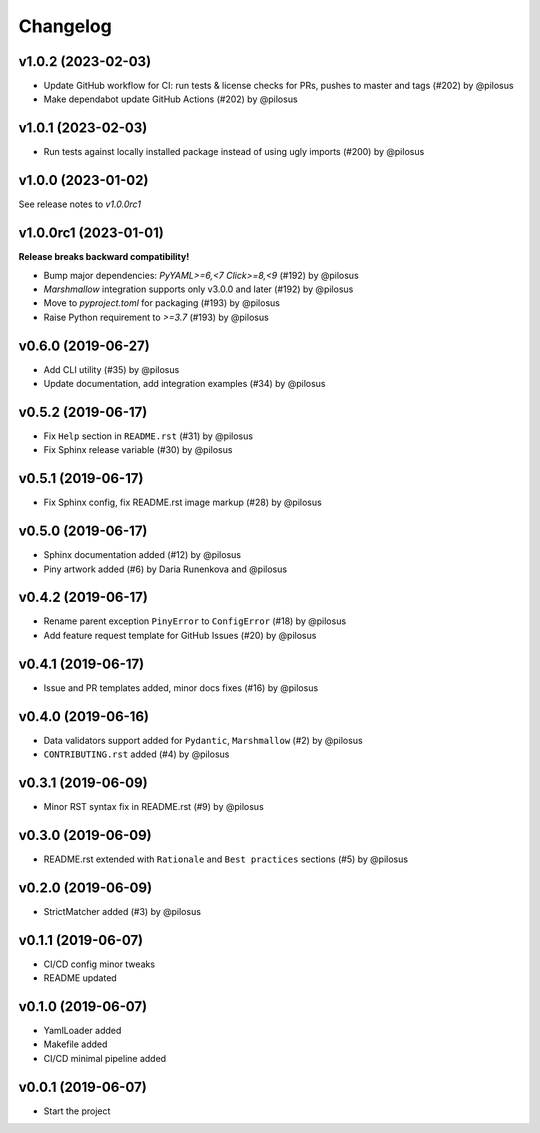 Changelog
---------

v1.0.2 (2023-02-03)
...................

* Update GitHub workflow for CI: run tests & license checks for PRs, pushes to master and tags (#202) by @pilosus
* Make dependabot update GitHub Actions (#202) by @pilosus


v1.0.1 (2023-02-03)
...................

* Run tests against locally installed package instead of using ugly imports (#200) by @pilosus

v1.0.0 (2023-01-02)
......................

See release notes to `v1.0.0rc1`

v1.0.0rc1 (2023-01-01)
......................

**Release breaks backward compatibility!**

* Bump major dependencies: `PyYAML>=6,<7` `Click>=8,<9` (#192) by @pilosus
* `Marshmallow` integration supports only v3.0.0 and later (#192) by @pilosus
* Move to `pyproject.toml` for packaging (#193) by @pilosus
* Raise Python requirement to `>=3.7` (#193) by @pilosus

v0.6.0 (2019-06-27)
...................
* Add CLI utility (#35) by @pilosus
* Update documentation, add integration examples (#34) by @pilosus

v0.5.2 (2019-06-17)
...................
* Fix ``Help`` section in ``README.rst`` (#31) by @pilosus
* Fix Sphinx release variable (#30) by @pilosus

v0.5.1 (2019-06-17)
...................
* Fix Sphinx config, fix README.rst image markup (#28) by @pilosus

v0.5.0 (2019-06-17)
...................
* Sphinx documentation added (#12) by @pilosus
* Piny artwork added (#6) by Daria Runenkova and @pilosus

v0.4.2 (2019-06-17)
...................
* Rename parent exception ``PinyError`` to ``ConfigError`` (#18) by @pilosus
* Add feature request template for GitHub Issues (#20) by @pilosus

v0.4.1 (2019-06-17)
...................
* Issue and PR templates added, minor docs fixes (#16) by @pilosus

v0.4.0 (2019-06-16)
...................
* Data validators support added for ``Pydantic``, ``Marshmallow`` (#2) by @pilosus
* ``CONTRIBUTING.rst`` added (#4) by @pilosus

v0.3.1 (2019-06-09)
...................
* Minor RST syntax fix in README.rst (#9) by @pilosus

v0.3.0 (2019-06-09)
...................
* README.rst extended with ``Rationale`` and ``Best practices`` sections (#5) by @pilosus

v0.2.0 (2019-06-09)
...................
* StrictMatcher added (#3) by @pilosus

v0.1.1 (2019-06-07)
...................
* CI/CD config minor tweaks
* README updated

v0.1.0 (2019-06-07)
...................
* YamlLoader added
* Makefile added
* CI/CD minimal pipeline added

v0.0.1 (2019-06-07)
...................
* Start the project
